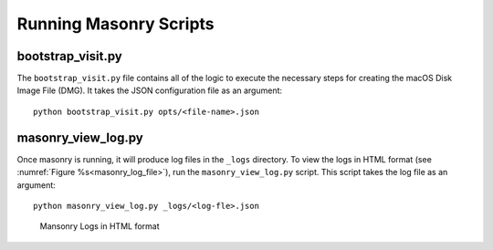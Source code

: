 .. _Masonry_Execution:

Running Masonry Scripts
-----------------------

bootstrap_visit.py
~~~~~~~~~~~~~~~~~~

The ``bootstrap_visit.py`` file contains all of the logic to execute the necessary steps for creating the macOS Disk Image File (DMG).
It takes the JSON configuration file as an argument::

   python bootstrap_visit.py opts/<file-name>.json


masonry_view_log.py
~~~~~~~~~~~~~~~~~~~

Once masonry is running, it will produce log files in the ``_logs`` directory. To view the logs in HTML format (see :numref:`Figure %s<masonry_log_file>`), run the ``masonry_view_log.py`` script. This script takes the log file as an argument::

   python masonry_view_log.py _logs/<log-fle>.json

.. _masonry_log_file:

.. figure:: images/log.png
   :width: 100%

   Mansonry Logs in HTML format



